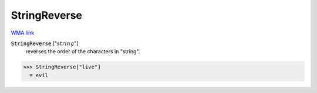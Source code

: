 StringReverse
=============

`WMA link <https://reference.wolfram.com/language/ref/StringReverse.html>`_


:code:`StringReverse` [":math:`string`"]
    reverses the order of the characters in "string".





>>> StringReverse["live"]
  = evil
